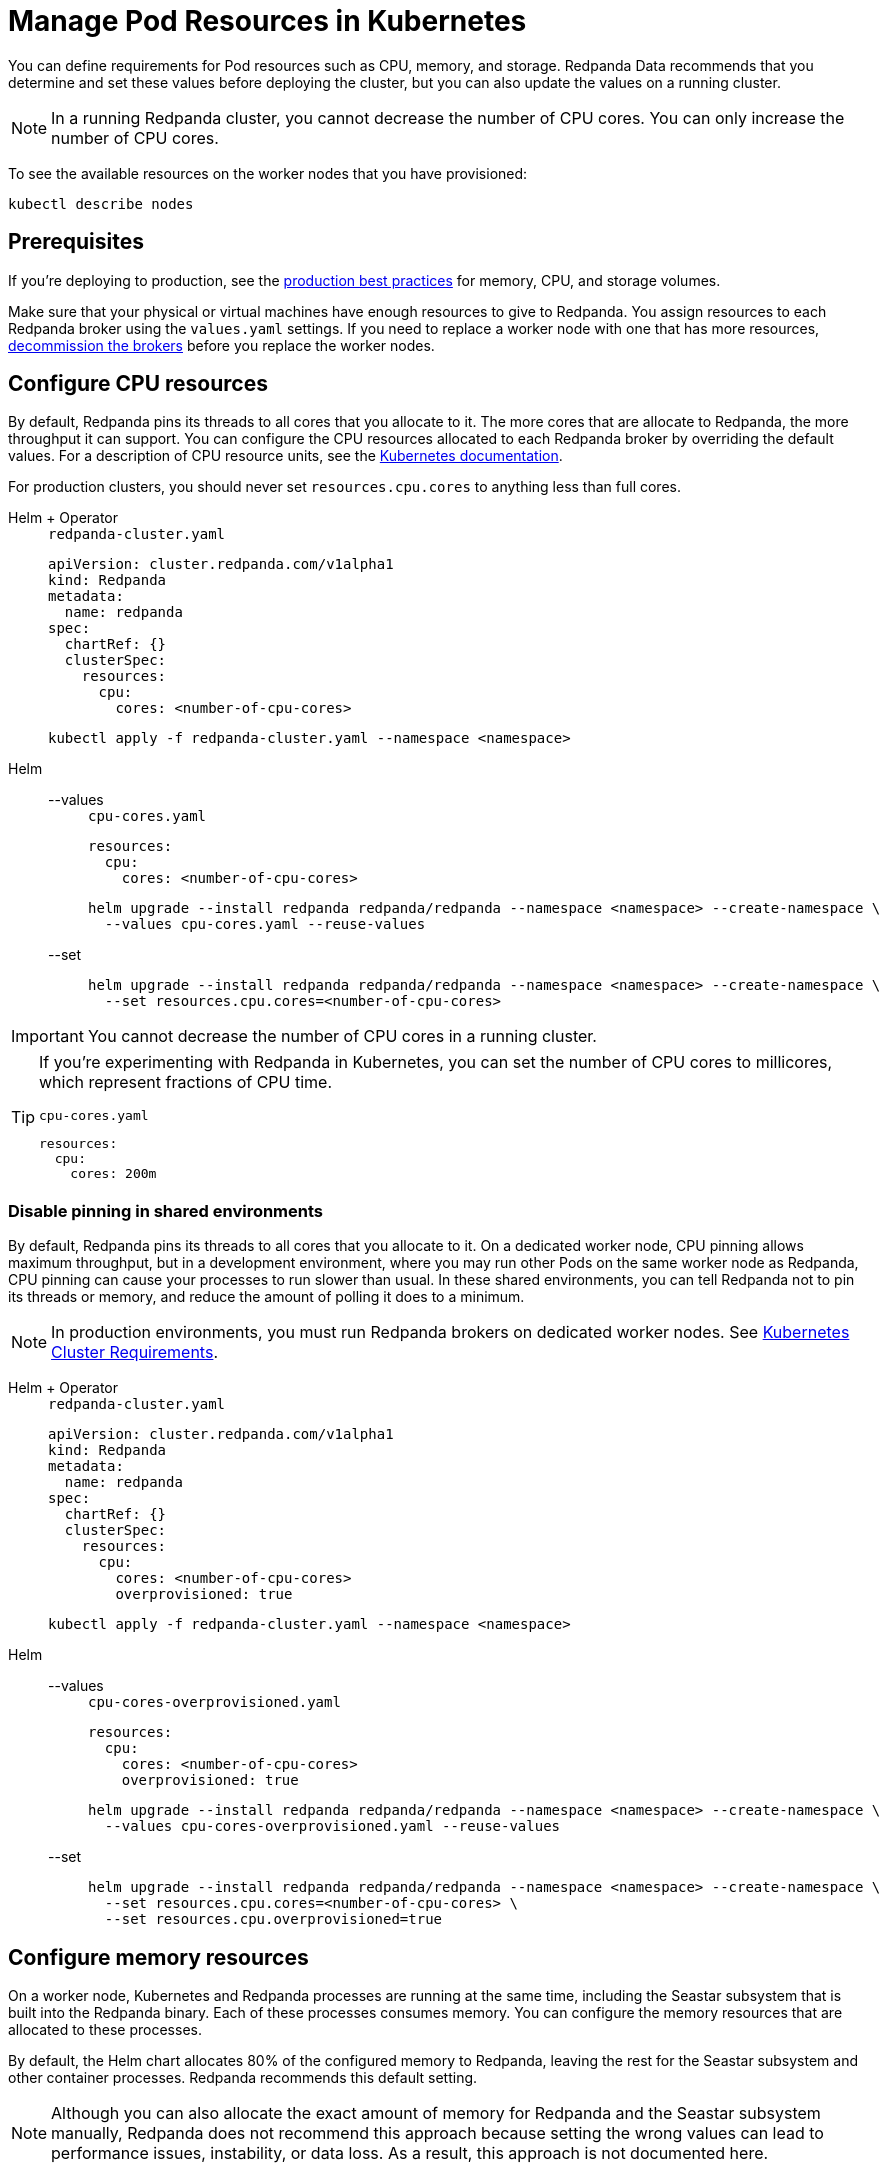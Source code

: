 = Manage Pod Resources in Kubernetes
:description: Configure your Pod resources such as memory, CPU, and storage.
:tags: ["Kubernetes", "Helm configuration"]

You can define requirements for Pod resources such as CPU, memory, and storage. Redpanda Data recommends that you determine and set these values before deploying the cluster, but you can also update the values on a running cluster.

NOTE: In a running Redpanda cluster, you cannot decrease the number of CPU cores. You can only increase the number of CPU cores.

To see the available resources on the worker nodes that you have provisioned:

[,bash]
----
kubectl describe nodes
----

== Prerequisites

If you're deploying to production, see the xref:deploy:deployment-option/self-hosted/kubernetes/kubernetes-best-practices.adoc[production best practices] for memory, CPU, and storage volumes.

Make sure that your physical or virtual machines have enough resources to give to Redpanda. You assign resources to each Redpanda broker using the `values.yaml` settings. If you need to replace a worker node with one that has more resources, xref:./decommission-brokers.adoc[decommission the brokers] before you replace the worker nodes.

== Configure CPU resources

By default, Redpanda pins its threads to all cores that you allocate to it. The more cores that are allocate to Redpanda, the more throughput it can support. You can configure the CPU resources allocated to each Redpanda broker by overriding the default values. For a description of CPU resource units, see the https://kubernetes.io/docs/concepts/configuration/manage-resources-containers/#meaning-of-cpu[Kubernetes documentation^].

For production clusters, you should never set `resources.cpu.cores` to anything less than full cores.

[tabs]
======
Helm + Operator::
+
--
.`redpanda-cluster.yaml`
[,yaml]
----
apiVersion: cluster.redpanda.com/v1alpha1
kind: Redpanda
metadata:
  name: redpanda
spec:
  chartRef: {}
  clusterSpec:
    resources:
      cpu:
        cores: <number-of-cpu-cores>
----

```bash
kubectl apply -f redpanda-cluster.yaml --namespace <namespace>
```

--
Helm::
+
--
[tabs]
====
--values::
+
.`cpu-cores.yaml`
[,yaml]
----
resources:
  cpu:
    cores: <number-of-cpu-cores>
----
+
```bash
helm upgrade --install redpanda redpanda/redpanda --namespace <namespace> --create-namespace \
  --values cpu-cores.yaml --reuse-values
```

--set::
+
```bash
helm upgrade --install redpanda redpanda/redpanda --namespace <namespace> --create-namespace \
  --set resources.cpu.cores=<number-of-cpu-cores>
```

====
--
======

IMPORTANT: You cannot decrease the number of CPU cores in a running cluster.

[TIP]
====
If you're experimenting with Redpanda in Kubernetes, you can set the number of CPU cores to millicores, which represent fractions of CPU time.

.`cpu-cores.yaml`
[,yaml]
----
resources:
  cpu:
    cores: 200m
----
====

=== Disable pinning in shared environments

By default, Redpanda pins its threads to all cores that you allocate to it.
On a dedicated worker node, CPU pinning allows maximum throughput, but in a development environment, where you may run other Pods on the same worker node as Redpanda, CPU pinning can cause your processes to run slower than usual. In these shared environments, you can tell Redpanda not to pin its threads or memory, and reduce the amount of polling it does to a minimum.

NOTE: In production environments, you must run Redpanda brokers on dedicated worker nodes. See xref:deploy:deployment-option/self-hosted/kubernetes/kubernetes-cluster-requirements.adoc[Kubernetes Cluster Requirements].

[tabs]
======
Helm + Operator::
+
--
.`redpanda-cluster.yaml`
[,yaml]
----
apiVersion: cluster.redpanda.com/v1alpha1
kind: Redpanda
metadata:
  name: redpanda
spec:
  chartRef: {}
  clusterSpec:
    resources:
      cpu:
        cores: <number-of-cpu-cores>
        overprovisioned: true
----

```bash
kubectl apply -f redpanda-cluster.yaml --namespace <namespace>
```

--
Helm::
+
--
[tabs]
====
--values::
+
.`cpu-cores-overprovisioned.yaml`
[,yaml]
----
resources:
  cpu:
    cores: <number-of-cpu-cores>
    overprovisioned: true
----
+
```bash
helm upgrade --install redpanda redpanda/redpanda --namespace <namespace> --create-namespace \
  --values cpu-cores-overprovisioned.yaml --reuse-values
```

--set::
+
```bash
helm upgrade --install redpanda redpanda/redpanda --namespace <namespace> --create-namespace \
  --set resources.cpu.cores=<number-of-cpu-cores> \
  --set resources.cpu.overprovisioned=true
```

====
--
======

== Configure memory resources

On a worker node, Kubernetes and Redpanda processes are running at the same time, including the Seastar subsystem that is built into the Redpanda binary. Each of these processes consumes memory. You can configure the memory resources that are allocated to these processes.

By default, the Helm chart allocates 80% of the configured memory to Redpanda, leaving the rest for the Seastar subsystem and other container processes. Redpanda recommends this default setting.

NOTE: Although you can also allocate the exact amount of memory for Redpanda and the Seastar subsystem manually, Redpanda does not recommend this approach because setting the wrong values can lead to performance issues, instability, or data loss. As a result, this approach is not documented here.

Redpanda supports the following memory resource units: B, K, M, G, Ki, Mi, and Gi. Memory units are converted to the nearest whole MiB. For a description of memory resource units, see the https://kubernetes.io/docs/concepts/configuration/manage-resources-containers/#meaning-of-memory[Kubernetes documentation^].

[tabs]
======
Helm + Operator::
+
--
.`redpanda-cluster.yaml`
[,yaml]
----
apiVersion: cluster.redpanda.com/v1alpha1
kind: Redpanda
metadata:
  name: redpanda
spec:
  chartRef: {}
  clusterSpec:
    resources:
      memory:
        container:
          # Omit min to set it to the same value as max.
          # min:
          max: <number><unit>
----

```bash
kubectl apply -f redpanda-cluster.yaml --namespace <namespace>
```

--
Helm::
+
--
[tabs]
====
--values::
+
.`memory.yaml`
[,yaml]
----
resources:
  memory:
    container:
      # Omit min to set it to the same value as max.
      # min:
      max: <number><unit>
----
+
```bash
helm upgrade --install redpanda redpanda/redpanda --namespace <namespace> --create-namespace \
  --values memory.yaml --reuse-values
```

--set::
+
```bash
helm upgrade --install redpanda redpanda/redpanda --namespace <namespace> --create-namespace \
  --set resources.memory.container.max=<number><unit>
```

====
--
======

== Configure storage capacity

Make sure to provision enough disk storage for your streaming workloads.

If you use PersistentVolumes, you can set the storage capacity for each volume. For instructions, see xref:./configure-storage.adoc[Configure Storage].

== Suggested reading

- xref:reference:redpanda-helm-spec.adoc#resources[Redpanda Helm Specification]
- xref:reference:crd.adoc[Redpanda CRD Reference]
